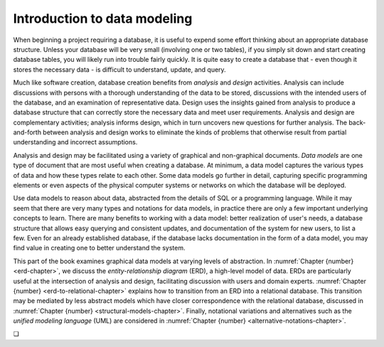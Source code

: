 .. _data-modeling-intro-chapter:

=============================
Introduction to data modeling
=============================

When beginning a project requiring a database, it is useful to expend some effort thinking about an appropriate database structure.  Unless your database will be very small (involving one or two tables), if you simply sit down and start creating database tables, you will likely run into trouble fairly quickly.  It is quite easy to create a database that - even though it stores the necessary data - is difficult to understand, update, and query.

Much like software creation, database creation benefits from *analysis* and *design* activities.  Analysis can include discussions with persons with a thorough understanding of the data to be stored, discussions with the intended users of the database, and an examination of representative data.  Design uses the insights gained from analysis to produce a database structure that can correctly store the necessary data and meet user requirements.  Analysis and design are complementary activities; analysis informs design, which in turn uncovers new questions for further analysis.  The back-and-forth between analysis and design works to eliminate the kinds of problems that otherwise result from partial understanding and incorrect assumptions.

Analysis and design may be facilitated using a variety of graphical and non-graphical documents.  *Data models* are one type of document that are most useful when creating a database.  At minimum, a data model captures the various types of data and how these types relate to each other.  Some data models go further in detail, capturing specific programming elements or even aspects of the physical computer systems or networks on which the database will be deployed.

Use data models to reason about data, abstracted from the details of SQL or a programming language.  While it may seem that there are very many types and notations for data models, in practice there are only a few important underlying concepts to learn.  There are many benefits to working with a data model: better realization of user's needs, a database structure that allows easy querying and consistent updates, and documentation of the system for new users, to list a few.  Even for an already established database, if the database lacks documentation in the form of a data model, you may find value in creating one to better understand the system.

This part of the book examines graphical data models at varying levels of abstraction.  In :numref:`Chapter {number} <erd-chapter>`, we discuss the *entity-relationship diagram* (ERD), a high-level model of data.  ERDs are particularly useful at the intersection of analysis and design, facilitating discussion with users and domain experts.  :numref:`Chapter {number} <erd-to-relational-chapter>` explains how to transition from an ERD into a relational database.  This transition may be mediated by less abstract models which have closer correspondence with the relational database, discussed in :numref:`Chapter {number} <structural-models-chapter>`.  Finally, notational variations and alternatives such as the *unified modeling language* (UML) are considered in :numref:`Chapter {number} <alternative-notations-chapter>`.  


.. |chapter-end| unicode:: U+274F

|chapter-end|


.. raw:: html

   <div style="width: 520px; margin-left: auto; margin-right: auto;">
   <a rel="license" href="http://creativecommons.org/licenses/by-nc-sa/4.0/" target="_blank">
   <img alt="Creative Commons License" style="border-width:0; display:block; margin-left:
   auto; margin-right:auto;" src="https://i.creativecommons.org/l/by-nc-sa/4.0/88x31.png" /></a>
   <br /><span xmlns:dct="http://purl.org/dc/terms/" href="http://purl.org/dc/dcmitype/InteractiveResource"
   property="dct:title" rel="dct:type"><i>A Practical Introduction to Databases</i></span> by
   <span xmlns:cc="http://creativecommons.org/ns#" property="cc:attributionName">
   Christopher Painter-Wakefield</span> is licensed under a
   <a rel="license" href="http://creativecommons.org/licenses/by-nc-sa/4.0/" target="_blank">
   Creative Commons Attribution-NonCommercial-ShareAlike 4.0 International License</a>.</div>
